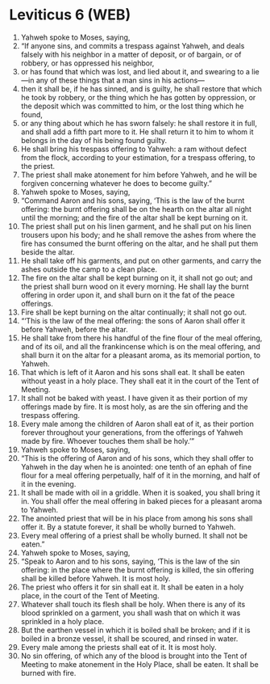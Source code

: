 * Leviticus 6 (WEB)
:PROPERTIES:
:ID: WEB/03-LEV06
:END:

1. Yahweh spoke to Moses, saying,
2. “If anyone sins, and commits a trespass against Yahweh, and deals falsely with his neighbor in a matter of deposit, or of bargain, or of robbery, or has oppressed his neighbor,
3. or has found that which was lost, and lied about it, and swearing to a lie—in any of these things that a man sins in his actions—
4. then it shall be, if he has sinned, and is guilty, he shall restore that which he took by robbery, or the thing which he has gotten by oppression, or the deposit which was committed to him, or the lost thing which he found,
5. or any thing about which he has sworn falsely: he shall restore it in full, and shall add a fifth part more to it. He shall return it to him to whom it belongs in the day of his being found guilty.
6. He shall bring his trespass offering to Yahweh: a ram without defect from the flock, according to your estimation, for a trespass offering, to the priest.
7. The priest shall make atonement for him before Yahweh, and he will be forgiven concerning whatever he does to become guilty.”
8. Yahweh spoke to Moses, saying,
9. “Command Aaron and his sons, saying, ‘This is the law of the burnt offering: the burnt offering shall be on the hearth on the altar all night until the morning; and the fire of the altar shall be kept burning on it.
10. The priest shall put on his linen garment, and he shall put on his linen trousers upon his body; and he shall remove the ashes from where the fire has consumed the burnt offering on the altar, and he shall put them beside the altar.
11. He shall take off his garments, and put on other garments, and carry the ashes outside the camp to a clean place.
12. The fire on the altar shall be kept burning on it, it shall not go out; and the priest shall burn wood on it every morning. He shall lay the burnt offering in order upon it, and shall burn on it the fat of the peace offerings.
13. Fire shall be kept burning on the altar continually; it shall not go out.
14. “‘This is the law of the meal offering: the sons of Aaron shall offer it before Yahweh, before the altar.
15. He shall take from there his handful of the fine flour of the meal offering, and of its oil, and all the frankincense which is on the meal offering, and shall burn it on the altar for a pleasant aroma, as its memorial portion, to Yahweh.
16. That which is left of it Aaron and his sons shall eat. It shall be eaten without yeast in a holy place. They shall eat it in the court of the Tent of Meeting.
17. It shall not be baked with yeast. I have given it as their portion of my offerings made by fire. It is most holy, as are the sin offering and the trespass offering.
18. Every male among the children of Aaron shall eat of it, as their portion forever throughout your generations, from the offerings of Yahweh made by fire. Whoever touches them shall be holy.’”
19. Yahweh spoke to Moses, saying,
20. “This is the offering of Aaron and of his sons, which they shall offer to Yahweh in the day when he is anointed: one tenth of an ephah of fine flour for a meal offering perpetually, half of it in the morning, and half of it in the evening.
21. It shall be made with oil in a griddle. When it is soaked, you shall bring it in. You shall offer the meal offering in baked pieces for a pleasant aroma to Yahweh.
22. The anointed priest that will be in his place from among his sons shall offer it. By a statute forever, it shall be wholly burned to Yahweh.
23. Every meal offering of a priest shall be wholly burned. It shall not be eaten.”
24. Yahweh spoke to Moses, saying,
25. “Speak to Aaron and to his sons, saying, ‘This is the law of the sin offering: in the place where the burnt offering is killed, the sin offering shall be killed before Yahweh. It is most holy.
26. The priest who offers it for sin shall eat it. It shall be eaten in a holy place, in the court of the Tent of Meeting.
27. Whatever shall touch its flesh shall be holy. When there is any of its blood sprinkled on a garment, you shall wash that on which it was sprinkled in a holy place.
28. But the earthen vessel in which it is boiled shall be broken; and if it is boiled in a bronze vessel, it shall be scoured, and rinsed in water.
29. Every male among the priests shall eat of it. It is most holy.
30. No sin offering, of which any of the blood is brought into the Tent of Meeting to make atonement in the Holy Place, shall be eaten. It shall be burned with fire.

